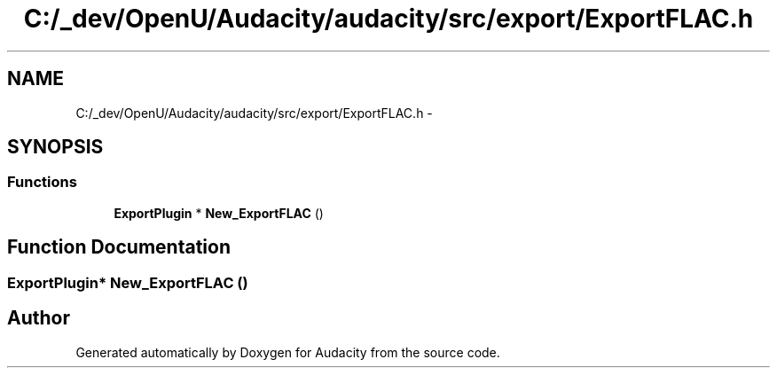 .TH "C:/_dev/OpenU/Audacity/audacity/src/export/ExportFLAC.h" 3 "Thu Apr 28 2016" "Audacity" \" -*- nroff -*-
.ad l
.nh
.SH NAME
C:/_dev/OpenU/Audacity/audacity/src/export/ExportFLAC.h \- 
.SH SYNOPSIS
.br
.PP
.SS "Functions"

.in +1c
.ti -1c
.RI "\fBExportPlugin\fP * \fBNew_ExportFLAC\fP ()"
.br
.in -1c
.SH "Function Documentation"
.PP 
.SS "\fBExportPlugin\fP* New_ExportFLAC ()"

.SH "Author"
.PP 
Generated automatically by Doxygen for Audacity from the source code\&.
